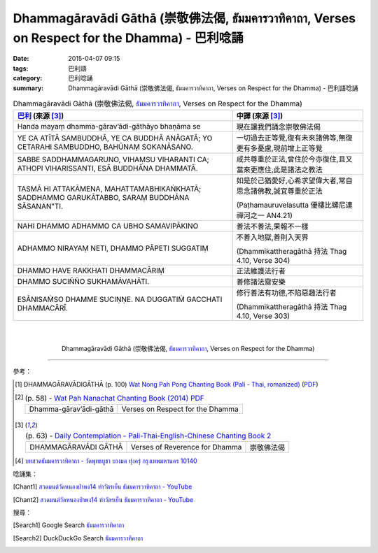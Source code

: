 Dhammagāravādi Gāthā (崇敬佛法偈, ธัมมคารวาทิคาถา, Verses on Respect for the Dhamma) - 巴利唸誦
###############################################################################################

:date: 2015-04-07 09:15
:tags: 巴利語
:category: 巴利唸誦
:summary: Dhammagāravādi Gāthā (崇敬佛法偈, ธัมมคารวาทิคาถา, Verses on Respect for the Dhamma) - 巴利語唸誦


.. list-table:: Dhammagāravādi Gāthā (崇敬佛法偈, `ธัมมคารวาทิคาถา`_, Verses on Respect for the Dhamma)
   :header-rows: 1
   :class: table-syntax-diff

   * - `巴利`_ (來源 [3]_)

     - 中譯 (來源 [3]_)

   * - Handa mayaṃ dhamma-gārav’ādi-gāthāyo bhaṇāma se

     - 現在讓我們誦念崇敬佛法偈

   * - YE CA ATĪTĀ SAMBUDDHĀ, YE CA BUDDHĀ ANĀGATĀ;
       YO CETARAHI SAMBUDDHO, BAHŪNAṂ SOKANĀSANO.

     - 一切過去正等覺,復有未來諸佛等,無復更有多憂慮,現前增上正等覺

   * - SABBE SADDHAMMAGARUNO, VIHAṂSU VIHARANTI CA;
       ATHOPI VIHARISSANTI, ESĀ BUDDHĀNA DHAMMATĀ.

     - 咸共尊重於正法,曾住於今亦復住,且又當來更應住,此是諸法之教法

   * - TASMĀ HI ATTAKĀMENA, MAHATTAMABHIKAṄKHATĀ;
       SADDHAMMO GARUKĀTABBO, SARAṂ BUDDHĀNA SĀSANAN‟TI.

     - 如是於己猶愛好,心希求望偉大者,常自思念諸佛教,誠宜尊重於正法

       (Paṭhamauruvelasutta 優樓比螺尼連禪河之一 AN4.21)

   * - NAHI DHAMMO ADHAMMO CA UBHO SAMAVIPĀKINO

     - 善法不善法,果報不一樣

   * - ADHAMMO NIRAYAṂ NETI, DHAMMO PĀPETI SUGGATIṂ

     - 不善入地獄,善則入天界

       (Dhammikattheragāthā 持法 Thag 4.10, Verse 304)

   * - DHAMMO HAVE RAKKHATI DHAMMACĀRIṂ

     - 正法維護法行者

   * - DHAMMO SUCIÑÑO SUKHAMĀVAHĀTI.

     - 善修諸法齎安樂

   * - ESĀNISAṀSO DHAMME SUCIṆṆE.
       NA DUGGATIṀ GACCHATI DHAMMACĀRĪ.

     - 修行善法有功德,不陷惡趣法行者

       (Dhammikattheragāthā 持法 Thag 4.10, Verse 303)

|
|

.. container:: align-center video-container

  .. raw:: html

    <iframe width="560" height="315" src="https://www.youtube.com/embed/ucFYTH91CNM?list=PLuVwelYmWVCct5qxla2yuR83ORODMZeES" frameborder="0" allowfullscreen></iframe>

.. container:: align-center video-container-description

  Dhammagāravādi Gāthā (崇敬佛法偈, `ธัมมคารวาทิคาถา`_, Verses on Respect for the Dhamma)

----

參考：

.. [1] DHAMMAGĀRAVĀDIGĀTHĀ (p. 100)
       `Wat Nong Pah Pong Chanting Book (Pali - Thai, romanized) <http://mahanyano.blogspot.com/2012/03/chanting-book.html>`_
       (`PDF <https://docs.google.com/file/d/0B3rNKttyXDClQ1RDTDJnXzRUUjJweE5TcWRnZWdIUQ/edit>`__)

.. [2]
 .. list-table:: (p. 58) -
   `Wat Pah Nanachat Chanting Book (2014) PDF <https://www.dropbox.com/s/e7k4vf4j8jeotso/Buddhist%20Chanting%20Pali%20English%20with%20cover.pdf?dl=0>`_
   :header-rows: 0

   * - Dhamma-gārav’ādi-gāthā
     - Verses on Respect for the Dhamma

.. [3]
 .. list-table:: (p. 63) -
   `Daily Contemplation - Pali-Thai-English-Chinese Chanting Book 2 <http://www.nirotharam.com/book/English-ChineseChantingbook2.pdf>`_
   :header-rows: 0

   * - DHAMMAGĀRAVĀDI GĀTHĀ
     - Verses of Reverence for Dhamma
     - 崇敬佛法偈

.. [4] `บทสวดธัมมคารวาทิคาถา - วัดพุทธบูชา บางมด ทุ่งครุ่ กรุงเทพมหานคร 10140 <https://sites.google.com/site/watphutfm10025mhz/bth-swd-thamm-khar-wathi-khatha>`_

唸誦集：

.. [Chant1] `สวดมนต์วัดหนองป่าพง14 ทำวัตรเย็น ธัมมคารวาทิคาถา - YouTube <https://www.youtube.com/watch?v=ucFYTH91CNM&index=14&list=PLuVwelYmWVCct5qxla2yuR83ORODMZeES>`__

.. [Chant2] `สวดมนต์วัดหนองป่าพง14 ทำวัตรเย็น ธัมมคารวาทิคาถา - YouTube <https://www.youtube.com/watch?v=xUwodvgy4Ok&list=PLkXhPQ5Akl5hfOv9HoyH_m6N-RE49t-td&index=12>`_

搜尋：

.. [Search1] Google Search `ธัมมคารวาทิคาถา <https://www.google.com/search?q=%E0%B8%98%E0%B8%B1%E0%B8%A1%E0%B8%A1%E0%B8%84%E0%B8%B2%E0%B8%A3%E0%B8%A7%E0%B8%B2%E0%B8%97%E0%B8%B4%E0%B8%84%E0%B8%B2%E0%B8%96%E0%B8%B2>`__

.. [Search2] DuckDuckGo Search `ธัมมคารวาทิคาถา <https://duckduckgo.com/?q=%E0%B8%98%E0%B8%B1%E0%B8%A1%E0%B8%A1%E0%B8%84%E0%B8%B2%E0%B8%A3%E0%B8%A7%E0%B8%B2%E0%B8%97%E0%B8%B4%E0%B8%84%E0%B8%B2%E0%B8%96%E0%B8%B2>`__



.. _ธัมมคารวาทิคาถา: https://sites.google.com/site/watphutfm10025mhz/bth-swd-thamm-khar-wathi-khatha

.. _Pali Chants - Forest Meditation: http://forestmeditation.com/audio/audio.html

.. _Pali Chants | dhammatalks.org: http://www.dhammatalks.org/chant_index.html

.. _巴利: http://zh.wikipedia.org/zh-tw/%E5%B7%B4%E5%88%A9%E8%AF%AD
